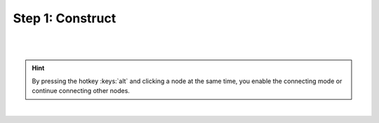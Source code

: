 Step 1: Construct
-----------------

.. card:: Construct network
   :img-bottom: /_static/img/screenshots/network/network-editor.png
   :margin: auto
   :width: 75%

   If you want to construct a network, you will have to open the network editor. The network editor shows the network
   graph composed of nodes (shapes) and connections (lines).

|

.. _usage-basic-create-nodes:

.. grid:: 2

   .. grid-item::
      :child-align: center
      :columns: 4

      .. image:: /_static/img/gif/create-nodes.gif
         :target: #create-nodes

   .. grid-item-card:: Create nodes
      :columns: 8

      In order to create a new node, you can click with the right mouse button in the network editor and a `pie` panel
      with three letters appears to select an element type. A node is divided into three element types: stimulus
      (:bdg:`S`), recording (:bdg:`R`) device and neuron (:bdg:`N`). Then it creates a node of the selected element
      type.

|

.. _usage-basic-connect-nodes:

.. grid:: 2

   .. grid-item::
      :child-align: center
      :columns: 4

      .. image:: /_static/img/gif/connect-nodes.gif
         :target: #connect-nodes
         :width: 240px

   .. grid-item-card:: Connect nodes
      :columns: 8

      Forming a network of nodes is defined by making connections between and within nodes. In order to connect nodes,
      you can click on a connector of a node, then move the mouse towards anther node and finally click on a target
      node. It creates a connection between source and target nodes.

.. hint::
   By pressing the hotkey :keys:`alt` and clicking a node at the same time, you enable the connecting mode or continue
   connecting other nodes.

|

.. _usage-basic-select-model-and-parameters:

.. grid:: 2

   .. grid-item-card:: Select model and parameters
      :columns: 7

      You are able to select the model of a node in the network controller. Then it shows a list of parameters which you
      might want to work on. Finally, you are able to change the values of visible parameters.

   .. grid-item::
      :child-align: center
      :columns: 5

      .. image:: /_static/img/gif/edit-node.gif
         :target: #select-model-and-parameters
         :width: 320px

